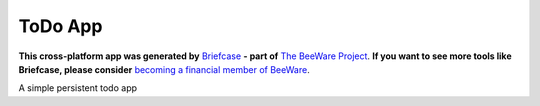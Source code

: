 ToDo App
========

**This cross-platform app was generated by** `Briefcase`_ **- part of**
`The BeeWare Project`_. **If you want to see more tools like Briefcase, please
consider** `becoming a financial member of BeeWare`_.

A simple persistent todo app

.. _`Briefcase`: https://briefcase.readthedocs.io/
.. _`The BeeWare Project`: https://beeware.org/
.. _`becoming a financial member of BeeWare`: https://beeware.org/contributing/membership
